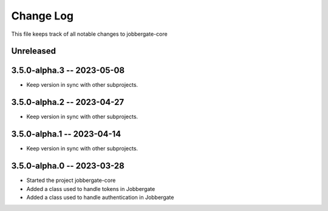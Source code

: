 ============
 Change Log
============

This file keeps track of all notable changes to jobbergate-core

Unreleased
----------

3.5.0-alpha.3 -- 2023-05-08
---------------------------
- Keep version in sync with other subprojects.

3.5.0-alpha.2 -- 2023-04-27
---------------------------
- Keep version in sync with other subprojects.

3.5.0-alpha.1 -- 2023-04-14
---------------------------
- Keep version in sync with other subprojects.

3.5.0-alpha.0 -- 2023-03-28
---------------------------
- Started the project jobbergate-core
- Added a class used to handle tokens in Jobbergate
- Added a class used to handle authentication in Jobbergate
